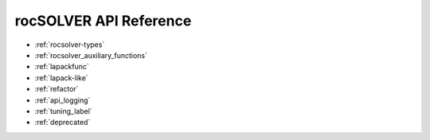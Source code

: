 .. meta::
  :description: rocSOLVER documentation and API reference library
  :keywords: rocSOLVER, ROCm, API, documentation

.. _library_api:

########################################
rocSOLVER API Reference
########################################

* :ref:`rocsolver-types`
* :ref:`rocsolver_auxiliary_functions` 
* :ref:`lapackfunc`
* :ref:`lapack-like`
* :ref:`refactor`
* :ref:`api_logging`
* :ref:`tuning_label`
* :ref:`deprecated`

